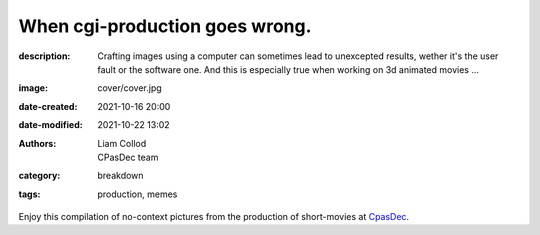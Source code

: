 When cgi-production goes wrong.
###############################

:description: Crafting images using a computer can sometimes lead to unexcepted results,
    wether it's the user fault or the software one. And this is especially true when
    working on 3d animated movies ...
:image: cover/cover.jpg
:date-created: 2021-10-16 20:00
:date-modified: 2021-10-22 13:02
:authors: Liam Collod, CPasDec team
:category: breakdown
:tags: production, memes

Enjoy this compilation of no-context pictures from the production of
short-movies at `CpasDec <https://liamcollod.notion.site/CPasDec-Association-4105082a881e499b9e385d84f6da933d>`_.


.. image-grid::
   :link-images:
   :loading: lazy

   ./blendshapes.png.jpg blendshapes.png
   ./Peak_Grooming.jpg Peak Grooming

   ./Crying_in_groom.jpg Crying in groom
   ./BONJOUR.jpg BONJOUR
   ./Aways_a_funny_one_to_Lookdev.jpg Aways a funny one to Lookdev

   ./He_got_too_much_ketamine.jpg He saw things ...
   ./A_famous_French_politician_....jpg A famous French politician ...
   ./Somebody_toucha_my_spaghet.jpg Somebody toucha my spaghet

   ./Merfi.jpg Merfi
   ./CHONK_UVs.jpg CHONK UVs

   ./Oh_no_I_added_to_much_-101.jpg Oh no I added to much a̵̵̢̡͉͉̟̒̾͑͆̚̕͜b̴̵̢͍̼͚̙̿̔͒̓͌͜b̸̴̡̻̘͙͙̺͑͑̀͌͠͝e̴̸̡̦͉̺̫̫͌̓̒̽͠r̸̵̡̺̟̫̦̈́̾̾̚͠͠a̴̸͙̘̦̺̙̺͊̒̔͝͝͝t̵̵͔͇̫͚̾͒̔̕͜͜͠i̵̸͔̞̪̠̝̪̐̐̕̚͝o̸̴͚͚͎͕̻͛͋̈́̚͠͝n̸̴̦͎̪̘̫̺͋̽͐̔͌͝
   ./ahhhhhhhhh.jpg ahhhhhhhhh

   ./Curvature_being_affected_by_gravity.jpg Curvature being affected by gravity
   ./She_probably_dropped_something_important.jpg She probably dropped something important

   ./Awaken_2.jpg Awaken 2
   ./Squidward_IS_pissed.jpg Squidward IS pissed

   ./Plouf.jpg Plouf
   ./Disco_flask.gif Disco flask
   ./O~O.jpg O~O

   ./Leaked_new_Gucci_dress_collection.jpg Leaked new Gucci dress collection
   ./martinunknown.jpg when you're on your 10th coffee

   ./Mrs_I_think_your_forgot_something.jpg Mrs I think your forgot something
   ./Team's_Lighter_will_remember_this_cathedral_....jpg The lighters team will remember this cathedral ...

   ./Ahh_blendshapes.jpg Ahh blendshapes
   ./Bacterias_when_you_pickup_the_dropped_food_in_less_than_5s.jpg Bacterias when you pickup the dropped food in less than 5s

   ./Why_all_men_can't_looks_like_this_-1-1-1.jpg Why can't all men looks like this ???
   ./When_the_deadline_was_yesterday.jpg When the deadline was yesterday
   ./Bababoei.jpg Bababoei

   ./ah.jpg ah
   ./Ohoh_my_animation_caught_something.jpg Ohoh my animation caught something

   ./WindowsXp_vibes.jpg WindowsXP vibes
   ./-200.jpg 0*0

   ./Blendshape_hell.jpg Blendshape hell
   ./Some_special_kind_of_leaves.jpg Some special kind of leaves
   ./Mondays_be_like.jpg Mondays be like

   ./Maya_+_Xgen.jpg Maya + Xgen
   ./He_have_ASCENDED.jpg He have ASCENDED

   ./Angary_House.jpg Angary House
   ./Next_level_of_tired.jpg Next level of tired
   ./Can_I_get_uuuuh_..._your_soul_-1.jpg Can I get uuuuh ... your soul ?

   ./romain0564654.jpg production ready
   ./Bro_I_can't_stand_being_unwrapped_anymore_…_please.jpg Bro I can't stand being unwrapped anymore … please

   ./Render_MotionBlur_in_Render_plz.jpg Render MotionBlur in Render plz
   ./Berthe_travel_to_hyperspace.jpg Berthe travel to hyperspace

   ./Hehe.jpg Hehe
   ./A_very_hairy_child.jpg A very hairy child
   ./Grandma_where_are_your_clothes_-1-1-1.jpg Grandma where are your clothes ???

   ./Checking_your_weekend_renders_be_like.jpg Checking your weekend renders be like
   ./Tired_level_max.jpg Tired level max

   ./omw2doUrMom.gif omw2doUrMom
   ./Oh_you_have_games_on_your_phone_-1-1.jpg Oh you have games on your phone ??

   ./Blendshape_from_hell.jpg Blendshape from hell
   ./Robin_got_an_upgrade.jpg Robin got an upgrade
   ./Very_Fuzzy_groom.jpg Very Fuzzy groom

   ./-5duckface-5.jpg *duckface*
   ./Your_Magical_Inquisitor.jpg Your Magical Inquisitor
   ./Ficello_le_fromage_trop_rigolo.jpg Ficello, le fromage trop rigolo

   ./Cmpositing.png.jpg Compositing.png
   ./Oh_no_my_-100_dropped.jpg Oh no my m̴͕̪̼̒́̐o̵̠̺̟̒͝o̴͎̻̺͐̽d̵̘̪͓͆͠ dropped
   ./Stoned.png.jpg Stoned.png

   ./He_can_see_your_sins.jpg He can see your sins
   ./Shrek_6_Leak.jpg Shrek 6 Leak
   ./Why_is_my_hair_flying_-1_Wish_I_knew_child_....jpg Why is my hair flying ? Wish I knew child ...

   ./The_berth-bike.jpg The berth-bike
   ./boom.gif boom

   ./CharaDesign_at_his_best.jpg CharaDesign at his best
   ./Join_church_we_have_cookies.jpg Join church we have cookies

   ./UV_mapping_except_it's_in_3D.jpg UV mapping except it's in 3D
   ./How2KillRenderTimes.jpg How2KillRenderTimes
   ./I_don't_feel_good_MrStark.jpg I don't feel good MrStark

   ./Monke_is_not_fine.jpg Monke is not fine
   ./Assassin's_Creed_vibe.jpg Assassin's Creed vibe
   ./This_guy_slap_your_girl_WYD_-1-1.jpg This guy slap your girl WYD ??

   ./awaken.png.jpg awaken.png
   ./Mitosis_be_like.jpg Mitosis be like
   ./Maya_+_Setdress_=_-33.jpg Maya + Setdress = <3

   ./Evolve_to_green.jpg Evolve to green
   ./A_ncie_boy.jpg A nice boy
   ./uggggggh.jpg uggggggh

   ./Yeeeesh.jpg Yeeeesh
   ./-5_Stare_at_you_-5_OwO.jpg * Stare at you * OwO

   ./Groom_issue_n°45636.jpg Groom issue n°45636
   ./hahaCFXFUN.gif hahaCFXFUN

   ./shrink.jpg shrink
   ./bonk.jpg bonk

   ./bottom_text.jpg bottom text

   ./-1-1-1-1.jpg ????
   ./-5satisfaction-5.jpg *satisfaction*
   ./--0116546.jpg

   ./best_poster.jpg best poster
   ./deathtrooper.jpg deathtrooper
   ./grOomfuckGroooooommmmh.jpg grOomfuckGroooooommmmh

   ./he_found_the_ketamine.jpg he found the ketamine
   ./He_broke_the_matrix.jpg He broke the matrix

   ./I_am_the_senate.jpg I am the senate
   ./Is_this_a_jojo_reference-1-1.jpg Is this a jojo reference??

   ./I_dont_even_know.jpg I dont even know
   ./I_let_you_caption_this_one.jpg I let you caption this one

   ./mamamia.jpg mamamia
   ./New_LooneyTunes_just_dropped.jpg New LooneyTunes just dropped
   ./Smooth.jpg Smooth

   ./The_crossover.jpg The crossover
   ./we_used_this_as_a_texture.jpg we used this as a texture

   ./From_child_safe_to_horror_movie.jpg From child safe to horror movie
   ./Money_in_the_bag_NOW.jpg Money in the bag NOW

   ./ThisIsFine.gif ThisIsFine

